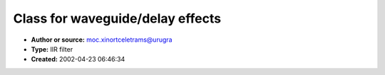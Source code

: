 Class for waveguide/delay effects
=================================

- **Author or source:** moc.xinortceletrams@urugra
- **Type:** IIR filter
- **Created:** 2002-04-23 06:46:34


.. code-block:: text
    :caption: notes

    Flexible-time, non-sample quantized delay , can be used for stuff like waveguide synthesis
    or time-based (chorus/flanger) fx.
    
    MAX_WG_DELAY is a constant determining MAX buffer size (in samples)


.. code-block:: c++
    :linenos:
    :caption: code

    class cwaveguide  
    {
    public:
    	cwaveguide(){clear();}
    	virtual ~cwaveguide(){};
    	
    	void clear()
    	{
    		counter=0;
    		for(int s=0;s<MAX_WG_DELAY;s++)
    			buffer[s]=0;
    	}
    	
    	inline float feed(float const in,float const feedback,double const delay)
    	{
    		// calculate delay offset
    		double back=(double)counter-delay;
    		
    		// clip lookback buffer-bound
    		if(back<0.0)
    			back=MAX_WG_DELAY+back;
    		
    		// compute interpolation left-floor
    		int const index0=floor_int(back);
    		
    		// compute interpolation right-floor
    		int index_1=index0-1;
    		int index1=index0+1;
    		int index2=index0+2;
    		
    		// clip interp. buffer-bound
    		if(index_1<0)index_1=MAX_WG_DELAY-1;
    		if(index1>=MAX_WG_DELAY)index1=0;
    		if(index2>=MAX_WG_DELAY)index2=0;
    		
    		// get neighbourgh samples
    		float const y_1= buffer [index_1];
    		float const y0 = buffer [index0];
    		float const y1 = buffer [index1];
    		float const y2 = buffer [index2];
    		
    		// compute interpolation x
    		float const x=(float)back-(float)index0;
    		
    		// calculate
    		float const c0 = y0;
    		float const c1 = 0.5f*(y1-y_1);
    		float const c2 = y_1 - 2.5f*y0 + 2.0f*y1 - 0.5f*y2;
    		float const c3 = 0.5f*(y2-y_1) + 1.5f*(y0-y1);
    		
    		float const output=((c3*x+c2)*x+c1)*x+c0;
    		
    		// add to delay buffer
    		buffer[counter]=in+output*feedback;
    		
    		// increment delay counter
    		counter++;
    		
    		// clip delay counter
    		if(counter>=MAX_WG_DELAY)
    			counter=0;
    		
    		// return output
    		return output;
    	}
    	
    	float	buffer[MAX_WG_DELAY];
    	int		counter;
    };
    

